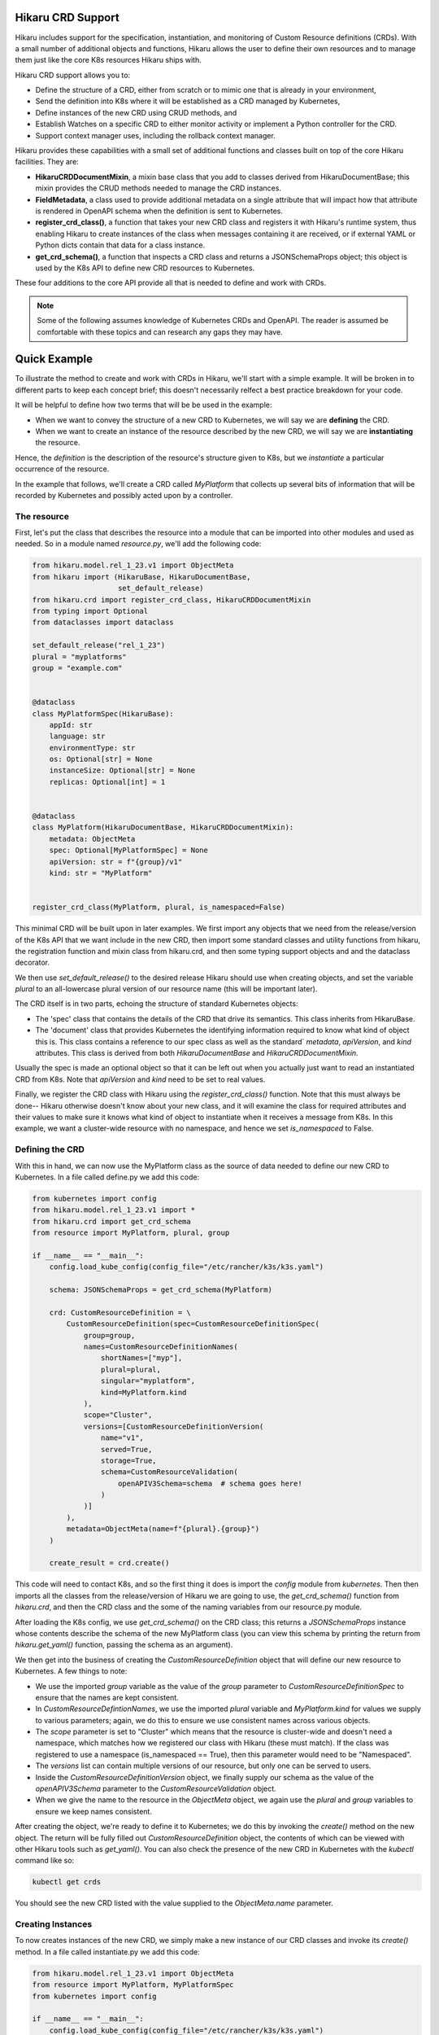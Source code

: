 Hikaru CRD Support
===========================

Hikaru includes support for the specification, instantiation, and monitoring of Custom Resource
definitions (CRDs). With a small number of additional objects and functions, Hikaru allows the user to
define their own resources and to manage them just like the core K8s resources Hikaru ships with.

Hikaru CRD support allows you to:

- Define the structure of a CRD, either from scratch or to mimic one that is already in your environment,
- Send the definition into K8s where it will be established as a CRD managed by Kubernetes,
- Define instances of the new CRD using CRUD methods, and
- Establish Watches on a specific CRD to either monitor activity or implement a Python controller for the
  CRD.
- Support context manager uses, including the rollback context manager.

Hikaru provides these capabilities with a small set of additional functions and classes built on top
of the core Hikaru facilities. They are:

- **HikaruCRDDocumentMixin**, a mixin base class that you add to classes derived from HikaruDocumentBase;
  this mixin provides the CRUD methods needed to manage the CRD instances.
- **FieldMetadata**, a class used to provide additional metadata on a single attribute that will impact
  how that attribute is rendered in OpenAPI schema when the definition is sent to Kubernetes.
- **register_crd_class()**, a function that takes your new CRD class and registers it with Hikaru's runtime
  system, thus enabling Hikaru to create instances of the class when messages containing it are received,
  or if external YAML or Python dicts contain that data for a class instance.
- **get_crd_schema()**, a function that inspects a CRD class and returns a JSONSchemaProps object; this
  object is used by the K8s API to define new CRD resources to Kubernetes.

These four additions to the core API provide all that is needed to define and work with CRDs.

.. note::

    Some of the following assumes knowledge of Kubernetes CRDs and OpenAPI. The reader is assumed
    be comfortable with these topics and can research any gaps they may have.

Quick Example
=============

To illustrate the method to create and work with CRDs in Hikaru, we'll start with a simple example. It
will be broken in to different parts to keep each concept brief; this doesn't necessarily relfect a
best practice breakdown for your code.

It will be helpful to define how two terms that will be be used in the example:

- When we want to convey the structure of a new CRD to Kubernetes, we will say we are **defining** the
  CRD.
- When we want to create an instance of the resource described by the new CRD, we will say we are
  **instantiating** the resource.

Hence, the *definition* is the description of the resource's structure given to K8s, but we
*instantiate* a particular occurrence of the resource.

In the example that follows, we'll create a CRD called *MyPlatform* that collects up several bits
of information that will be recorded by Kubernetes and possibly acted upon by a controller.

The resource
------------

First, let's put the class that describes the resource into a module that can be
imported into other modules and used as needed. So in a module named *resource.py*, we'll add the
following code:

.. code:: python

    from hikaru.model.rel_1_23.v1 import ObjectMeta
    from hikaru import (HikaruBase, HikaruDocumentBase,
                        set_default_release)
    from hikaru.crd import register_crd_class, HikaruCRDDocumentMixin
    from typing import Optional
    from dataclasses import dataclass

    set_default_release("rel_1_23")
    plural = "myplatforms"
    group = "example.com"


    @dataclass
    class MyPlatformSpec(HikaruBase):
        appId: str
        language: str
        environmentType: str
        os: Optional[str] = None
        instanceSize: Optional[str] = None
        replicas: Optional[int] = 1


    @dataclass
    class MyPlatform(HikaruDocumentBase, HikaruCRDDocumentMixin):
        metadata: ObjectMeta
        spec: Optional[MyPlatformSpec] = None
        apiVersion: str = f"{group}/v1"
        kind: str = "MyPlatform"


    register_crd_class(MyPlatform, plural, is_namespaced=False)

This minimal CRD will be built upon in later examples. We first import any objects
that we need from the release/version of the K8s API that we want include in the new CRD, then import
some standard classes and utility functions from hikaru, the registration function and mixin class
from hikaru.crd, and then some typing support objects and and the dataclass decorator.

We then use `set_default_release()` to the desired release Hikaru should use when creating objects,
and set the variable `plural` to an all-lowercase plural version of our resource name (this will be
important later).

The CRD itself is in two parts, echoing the structure of standard Kubernetes objects:

- The 'spec' class that contains the details of the CRD that drive its semantics. This class inherits
  from HikaruBase.
- The 'document' class that provides Kubernetes the identifying information required to know what kind
  of object this is. This class contains a reference to our spec class as well as the standard`
  `metadata`, `apiVersion`, and `kind` attributes. This class is derived from both `HikaruDocumentBase`
  and `HikaruCRDDocumentMixin`.

Usually the spec is made an optional object so that it can be left out when you actually just want
to read an instantiated CRD from K8s. Note that `apiVersion` and `kind` need to be set to real values.

Finally, we register the CRD class with Hikaru using the `register_crd_class()` function. Note that this must
always be done-- Hikaru otherwise doesn't know about your new class, and it will examine the class for
required attributes and their values to make sure it knows what kind of object to instantiate when it
receives a message from K8s. In this example, we want a cluster-wide resource with no namespace, and
hence we set `is_namespaced` to False.

Defining the CRD
----------------

With this in hand, we can now use the MyPlatform class as the source of data needed to define our new CRD
to Kubernetes. In a file called define.py we add this code:

.. code:: python

    from kubernetes import config
    from hikaru.model.rel_1_23.v1 import *
    from hikaru.crd import get_crd_schema
    from resource import MyPlatform, plural, group

    if __name__ == "__main__":
        config.load_kube_config(config_file="/etc/rancher/k3s/k3s.yaml")

        schema: JSONSchemaProps = get_crd_schema(MyPlatform)

        crd: CustomResourceDefinition = \
            CustomResourceDefinition(spec=CustomResourceDefinitionSpec(
                group=group,
                names=CustomResourceDefinitionNames(
                    shortNames=["myp"],
                    plural=plural,
                    singular="myplatform",
                    kind=MyPlatform.kind
                ),
                scope="Cluster",
                versions=[CustomResourceDefinitionVersion(
                    name="v1",
                    served=True,
                    storage=True,
                    schema=CustomResourceValidation(
                        openAPIV3Schema=schema  # schema goes here!
                    )
                )]
            ),
            metadata=ObjectMeta(name=f"{plural}.{group}")
        )

        create_result = crd.create()

This code will need to contact K8s, and so the first thing it does is import the `config` module
from `kubernetes`. Then then imports all the classes from the release/version of Hikaru we are
going to use, the `get_crd_schema()` function from `hikaru.crd`, and then the CRD class and the some
of the naming variables from our resource.py module.

After loading the K8s config, we use `get_crd_schema()` on the CRD class; this returns a `JSONSchemaProps`
instance whose contents describe the schema of the new MyPlatform class (you can view this schema by
printing the return from `hikaru.get_yaml()` function, passing the schema as an argument).

We then get into the business of creating the `CustomResourceDefinition` object that will define our
new resource to Kubernetes. A few things to note:

- We use the imported `group` variable as the value of the `group` parameter to `CustomResourceDefinitionSpec`
  to ensure that the names are kept consistent.
- In `CustomResourceDefintionNames`, we use the imported `plural` variable and `MyPlatform.kind` for
  values we supply to various parameters; again, we do this to ensure we use consistent names across
  various objects.
- The `scope` parameter is set to "Cluster" which means that the resource is cluster-wide and doesn't need
  a namespace, which matches how we registered our class with Hikaru (these must match). If the class was
  registered to use a namespace (is_namespaced == True), then this parameter would need to be "Namespaced".
- The `versions` list can contain multiple versions of our resource, but only one can be served to users.
- Inside the `CustomResourceDefinitionVersion` object, we finally supply our schema as the value of the
  `openAPIV3Schema` parameter to the `CustomResourceValidation` object.
- When we give the name to the resource in the `ObjectMeta` object, we again use the `plural` and `group`
  variables to ensure we keep names consistent.

After creating the object, we're ready to define it to Kubernetes; we do this by invoking the `create()`
method on the new object. The return will be fully filled out `CustomResourceDefinition` object, the
contents of which can be viewed with other Hikaru tools such as `get_yaml()`. You can also check the
presence of the new CRD in Kubernetes with the `kubectl` command like so:

.. code::

    kubectl get crds

You should see the new CRD listed with the value supplied to the `ObjectMeta.name` parameter.

Creating Instances
------------------

To now creates instances of the new CRD, we simply make a new instance of our CRD classes and invoke
its `create()` method. In a file called instantiate.py we add this code:

.. code:: python

    from hikaru.model.rel_1_23.v1 import ObjectMeta
    from resource import MyPlatform, MyPlatformSpec
    from kubernetes import config

    if __name__ == "__main__":
        config.load_kube_config(config_file="/etc/rancher/k3s/k3s.yaml")

        mc: MyPlatform = MyPlatform(
            metadata=ObjectMeta(name="first-go"),
            spec=MyPlatformSpec(
                appId="first-go-spec",
                language="python",
                environmentType="dev",
                instanceSize="small"
            )
        )

        result = mc.create()

We import standard K8s objects that we need, the classes from our resource module, and then the config
module from Kubernetes as we again are going to contact Kubernetes. After we provide K8s our config data,
we make an instance of the MyPlatform resource class. Note that a MyPlatformSpec is created; we need the
whole `spec` to create a meaningful definition of our resource. If we were to do a read we'd only need the
`metadata` parameter. After that, we invoke `create()` on the instance, and receive in return a new
MyPlatform instance which will have all of the `ObjectMeta` information filled out. You can view this in
detail with the `get_yaml()` function. You can also see this from kubectl with:

.. code::

    kubectl get myplatform

or, more briefly:

.. code::

    kubectl get myp

Watching Activity on the CRD
----------------------------

Watches especially easy to construct, which makes creating controllers fairly straightforward. In a file
called watch.py we place the following code:

.. code:: python

    from resource import MyPlatform
    from hikaru import get_yaml
    from hikaru.watch import Watcher
    from kubernetes import config

    if __name__ == "__main__":
        config.load_kube_config(config_file="/etc/rancher/k3s/k3s.yaml")

        w = Watcher(MyPlatform, timeout_seconds=10, should_translate=False)
        for we in w.stream(manage_resource_version=True, quit_on_timeout=True):
            print(get_yaml(we.obj))

After importing the same objects and setting up the K8s config, we create a `Watcher` on our CRD and
then wait for events to arrive from the use of the `stream()` method. For each event we simply print
out the received object's YAML form, but you could do whatever you liked, like allocating a fixed set
of resources, or initiating an external process.

Other CRUD methods
-------------------

Performing other CRUD operations is easier than instantiation since you only need to provide the
ObjectMeta component to name the CRD you wish to create:

.. code:: python

    from hikaru.model.rel_1_23.v1 import ObjectMeta
    from hikaru import get_yaml
    from resource import MyPlatform
    from kubernetes import config

    if __name__ == "__main__":
        config.load_kube_config(config_file="/etc/rancher/k3s/k3s.yaml")

        mc: MyPlatform = MyPlatform(
            metadata=ObjectMeta(name="first-go")
        )

        # read
        result = mc.read()
        print(get_yaml(result))

        # update
        result.spec.instanceSize = "medium"
        result = result.update()

        # delete
        result = result.delete()

Creating a CRD
===============

This section goes into more detail about creating CRDs in Hikaru.

Hikaru CRDs are based on new classes created by the user and reused from existing K8s classes. These
classes must have some specific characteristics in terms of base classes, common attributes of specific
types, and default values for specific attributes. The following sections go over these requirements.

Base classes
------------

Hikaru CRDs are defined by creating a class with both `HikaruDocumentBase` and `HikaruCRDDocumentMixin` as
bases.
While a CRD may be comprised of multiple classes, only the top-level class should be inherited from these
two bases. All other classes in a CRD must inherit from `HikaruBase`.

Each of these classes provides specific capabilities:

- *HikaruBase* provides all the foundation machinery to integrate a derived class into the Hikaru
  runtime, as well as providing a number of common capabilites such as duplication, merging, rendering
  into different forms, etc.
- *HikaruDocumentBase*, which is a subclass of `HikaruBase`, add some additional capability to allow
  a class to serve as a 'topmost' class for a K8s resource. So for example, a Pod is topmost class
  that describes pods, and it is derived from HikaruDocumentBase.
- *HikaruCRDDocumentMixin* is an adjunct class for HikaruDocumentBase that adds standard CRUD methods
  and context manager capabilities to all topmost CRD resource classes.

Required attribute: `apiVersion: str = "<group>/<version>"`
-----------------------------------------------------------

The topmost class must contain an attribute named `apiVersion`, annotated as a string with a default value.
The default value contains an API group name, a '/', and then a version number as used by Kubernetes:

- The API group must follow DNS naming conventions, so 'example.com' or 'businessunit.yourcompany.com'
  are allowed names. You MAY NOT use '_' (underscore) in the name, but can use '-' (dash). These don't
  actually need to resolve to anything, they just need to be in the correct form.
- The version number must follow Kubernetes conventions. The following text about legal version numbers is
  quoted from the swagger that defines the Kubernetes API; in Kubernetes: ::

    versions start with a "v", then are followed by a number (the major version), then optionally the
    string "alpha" or "beta" and another number (the minor version). These are sorted first by
    GA > beta > alpha (where GA is a version with no suffix such as beta or alpha), and then by comparing
    major version, then minor version. An example sorted list of versions: v10, v2, v1, v11beta2,
    v10beta3, v3beta1, v12alpha1, v11alpha2, foo1, foo10.

So examples of correct versions of this attribute are:

.. code:: python

    apiVersion: str = "example.com/v1"
    apiVersion: str = "some.made.up.dns/v2beta1"
    apiVersion: str = "fx.hugebank.com/v3"

...and some incorrect examples are:

.. code:: python

    apiVersion = "example.com/v1"  # missing type annotation
    apiVersion: str = "some_company.com/v2"  # underscore not allowed
    apiVersion: str = "NoCaps.com/v1"  # use of uppercase
    apiVersion: str = "ok-name.com/V1"  # version number contains caps

Some errors here will be caught by Hikaru, some by K8s, and some may not be apparent until you run into
an odd failure.

Required attribute: `kind: str = "CRDName"`
--------------------------------------------

A topmost class must contain a `kind` string attribute whose default value is a name for the kind of
resource a class represents. Conventially, this should simply be the name of the resource class: for
instance, in the initial example, our topmost class is MyPlatform, and the kind of that class is
"MyPlatform". The only constraint is that there can only be one class with a specific combination of
version and kind values; Hikaru only tracks a single class for each unique combination of these values.

Required attribute: `metadata: ObjectMeta`
------------------------------------------

The `metadata` field contains an object that K8s commonly looks to for information such as instance
name and namespace. While this may be Optional and default to None, most interactions with K8s will
fail without it, and so it is best to include it as a required attribute.

Decorated with `dataclass`
---------------------------

Every class in your CRD, whether the topmost class or not, must be decorated with the `dataclasses`
module's `dataclass` decorator. If this is missing, Hikaru will not be able to properly inspect your
CRD's classes which will result in runtime errors. So be sure to use this decorator for all classes in
your CRD.

Other data
-----------

Once you gotten through these requirements, you are free to add any other data fields to your dataclasses
in line with dataclass restrictions (see the Python doc for these). Each attribute that you want Hikaru to
manage must have a type annotation, and attributes that don't have a default value must be listed before
those with a default.

To see how this all fits together, let's reconsider the example from above:

.. code:: python

    group = "example.com"

    @dataclass
    class MyPlatformSpec(HikaruBase):
        appId: str
        language: str
        environmentType: str
        os: Optional[str] = None
        instanceSize: Optional[str] = None
        replicas: Optional[int] = 1


    @dataclass
    class MyPlatform(HikaruDocumentBase, HikaruCRDDocumentMixin):
        metadata: ObjectMeta
        spec: Optional[MyPlatformSpec] = None
        apiVersion: str = f"{group}/v1"
        kind: str = "MyPlatform"

In this code, apiVersion will default to "example.com/v1", kind to "MyPlatform", and the user must supply
an ObjectMeta instance for the metadata attribute.

Other things to note here:

- MyPlatformSpec is derived from HikaruBase, while the topmost class MyPlatform is derived from both
  HikaruDocumentBase and HikaruCRDDocumentMixin.
- You can reuse any existing Kubernetes class within your CRD classes; here, MyPlatform uses a standard
  ObjectMeta class.
- The `metadata` attribute has no default and so appears before the other attributes in the data class.

Supported annotations
---------------------

Specifying more details with field()
-------------------------------------

The dataclasses module includes a function named `fields()`; this function provides the user a way to specify
some additional details regarding the nature of a dataclass attribute. Hikaru works with dataclasses
that use field() and provides some additional tools to use with field() to allow Hikaru to generate
richer schema for defining a CRD to Kubernetes.

The field() factory function includes an argument `metadata`, which is a dictionary that Python leaves to
the user to employ however they wish; the field() factory captures the value but does nothing with it.
Hikaru provides another class, `hikaru.meta.FieldMetadata`, which is a dict that can be used for the value
of the `metadata` parameter, but which imposes a normalized structure on the dict for storing Hikaru values
that should avoid a collision with any other uses.

Before we go into the use of `FieldMetadata` in detail, let's revisit the MyPlatform example from before.
We can see in YAML form the schema that Hikaru will generate when sent to YAML with the one liner:

.. code:: python

    print(get_yaml(get_crd_schema(MyPlatform)))

which produces this resultant schema:

.. code:: yaml

    properties:
      spec:
        properties:
          appId: {type: string}
          environmentType: {type: string}
          instanceSize: {type: string}
          language: {type: string}
          os: {type: string}
          replicas: {type: integer}
        required: [appId, language, environmentType]
        type: object
    type: object

This shows that the only validation data sent to K8s will be the types involved in each field.

Now let's rewritefirst rewrite the above CRD classes
to use the `field()` factory and `FieldMetadata` for tuning how Hikaru will render the schema for the CRD.

.. code:: python

    # we'll provide FieldMetadata an alias to make code less wordy
    from hikaru.meta import FieldMetadata as fm
    group = "example.com"

    @dataclass
    class MyPlatformSpec(HikaruBase):
        appId: str = field(metadata=fm(
            description="The ID of the app this platform is for",
            pattern=r'^\d{3}-\d{2}-\d{4}$'))
        language: str = field(metadata=fm(
            description="Which language the app to deploy is written",
            enum=["csharp", "python", "go"]))
        environmentType: str = field(metadata=fm(
            description="Deployment env type",
            enum=["dev", "test", "prod"]))
        os: Optional[str] = field(default=None, metadata=fm(
            description="OS required for the deployment",
            enum=["windows",
                  "linux"]))
        instanceSize: Optional[str] = field(
            default=None,
            metadata=fm(
                description="Size of the instance needed; default is 'small'",
                enum=["small",
                      "medium",
                      "large"]))
        replicas: Optional[int] = field(
            default=1,
            metadata=fm(description="How many replicas should be created, min 1",
                        minimum=1))


    @dataclass
    class MyPlatform(HikaruDocumentBase, HikaruCRDDocumentMixin):
        metadata: ObjectMeta
        spec: Optional[MyPlatformSpec] = None
        apiVersion: str = f"{group}/v1"
        kind: str = "MyPlatform"

Using the same one-liner on this enriched definition produces the following schema:

.. code:: yaml

    properties:
      spec:
        properties:
          appId: {description: The ID of the app this platform is for, pattern: '^\d{3}-\d{2}-\d{4}$',
            type: string}
          environmentType:
            description: Deployment env type
            enum: [dev, test, prod]
            type: string
          instanceSize:
            description: Size of the instance needed; default is 'small'
            enum: [small, medium, large]
            type: string
          language:
            description: Which language the app to deploy is written
            enum: [csharp, python, go]
            type: string
          os:
            description: OS required for the deployment
            enum: [windows, linux]
            type: string
          replicas: {description: 'How many replicas should be created, min 1', minimum: 1,
            type: integer}
        required: [appId, language, environmentType]
        type: object
    type: object

You can see the differences in the generated schema: Hikaru adds validation modifiers to each property
based on metadata added with the `field()` factory function. These constraints will be applied by
Kubernetes whenever interactions involving the CRD occur.

Hikaru supports a number of these modifiers; the following table summarizes what they are and how to use
them:

+-------------------+-------------------------------+----------------------+-----------------------------------------+
| Modifier          |  Applies to property of type  | Modifier value type  | Action                                  |
+===================+===============================+======================+=========================================+
| description       | Any type property             | str                  | adds a text description to the property |
+-------------------+-------------------------------+----------------------+-----------------------------------------+
| enum              | - int, str, float             | sequence of:         | lists the valid valids a property may   |
|                   | - list of int, str, float     | int, str, float      | be assigned                             |
+-------------------+-------------------------------+----------------------+-----------------------------------------+
| format            | int, str, float               | str                  | describes the format of the data\*      |
+-------------------+-------------------------------+----------------------+-----------------------------------------+
| minimum           | int, float                    | int, float           | the minimum value the property accepts  |
+-------------------+-------------------------------+----------------------+-----------------------------------------+
| exclusive_minimum | int, float                    | bool                 | True if minimum isn't an allowed value  |
+-------------------+-------------------------------+----------------------+-----------------------------------------+
| maximum           | int, float                    | bool                 | True if maximum isn't an allowed value  |
+-------------------+-------------------------------+----------------------+-----------------------------------------+
| pattern           | str                           | str                  | JS regex the values must match          |
+-------------------+-------------------------------+----------------------+-----------------------------------------+
| multiple_of       | int, float                    | int, float           | value must be an even multiple          |
+-------------------+-------------------------------+----------------------+-----------------------------------------+
| min_items         | array (list, tuple)           | int                  | minimum number of items in the array    |
+-------------------+-------------------------------+----------------------+-----------------------------------------+
| max_items         | array (list, tuple)           | int                  | maximum number of items in the array    |
+-------------------+-------------------------------+----------------------+-----------------------------------------+
| unique_items      | array (list, tuple)           | bool                 | True if all array items must be unique  |
+-------------------+-------------------------------+----------------------+-----------------------------------------+

Modifiers used with the incorrect type of property are ignored.

.. note::

    These modifiers are transmitted to Kubernetes and it is there that any constraints they imply are enforced.
    Hikaru doesn't look at these at all except when defining a CRD to K8s. However, **default** values are
    implemented in Hikaru, not Kubernetes. So if an element is optional and has a default value, you should
    consider whether or not Python should have a default or should the default be implmentedd solely in the
    controller for the CRD.

Good practices
------------------

Several good practices should be observed when creating your own CRDs:

- **Split the CRD into at least two parts, the topmost object and the `spec`, and make the spec optional**:
  virtually every existing K8s resource is organized this way, and the reason is simple: you only need the
  contents of the spec when instantiating the resource, not when reading, or deleting. So if you make the spec
  optional then when you want to read/delete you only need to provide the name via the metadata.
- **House the resource classes in their own module**: this way the resources can be imported into any other module
  easily for whatever purpose.
- **Add a call to set_default_release() for the release your CRD depends on**: if you do this in the resource
  module, you won't need to do this in the main code that uses the resource.
- **If you're creating a class to mimic an existing CRD**, you may not want to bother with adding `field()`
  calls with `FieldMetadata` to your CRD dataclasses. This is because the `FieldMetadata` elements only come
  into play when defining the CRD to Kubernetes; Hikaru does nothing with them in any other cases, so they
  represent additional work that provides no value except perhaps documentation.
- **The `description` modifier is a good place to mention default values**: this allows the user to query the
  API for its metadata and receive more useful information regarding its use.
- **If your class is to mimic and existing CRD, don't bother with a `CustomResourceDefinition` object**: there
  is not need for this work if you aren't expecting to define the resource to K8s. It is enough to create the
  CRD classes to begin working with the resource from Python.

Defining the CRD to Kubernetes
==============================

If you want to now define a CRD to Kubernetes, you need to use the `CustomResourceDefinition` class to provide K8s
the metadata about your resource including the schema for your CRD classes.

This section only goes over the basic details to get our example CRD, MyPlatform, into Kubernetes. It's recommended
that the reader consult the Kubernetes documentation on custom resource definitions for all the details.

A key piece is to acquire a `JSONSchemaProps` object that contains a schema for the new CRD classes. Hikaru makes
this simple: it just requires a call to `get_crd_schema()`, which inspects the CRD class and generates an
appropriate `JSONSchemaProps` object that can be used in creating the full `CustomResourceDefinition`. The following
is a typcial use:

.. code:: python

    schema: JSONSchemaProps = get_crd_schema(MyPlatform)

And now schema contains an OpenAPI schema for MyPlatform and all the classes it contains. YOu can have a look
at this schema with `get_yaml()`:

.. code:: python

    print(get_yaml(schema))

Or, if you prefer a pretty Python dict representation, you can use the schema's `to_dict()` method to get a dict
and then `pprint` to render it:

.. code:: python

    from pprint import pprint
    pprint(crd.to_dict())

Next we have to embed this schema into the proper place inside a `CustomResourceDefinition` object.

A `CustomResourceDefinition` instance contains a number of other objects to fully describe a CRD to Kubernetes.
Various aspects of these objects must agree with how a CRD class is constructed and registered with Hikaru. The
following depicts what objects are contained by other objects, and what aspects of each must agree with
the data in the CRD class and registration:

CustomResourceDefinition  # which contains:
    spec CustomResourceDefinitionSpec  # which contains:
        group  # which must match the group portion of the apiVersion attribute
        scope  # which must be Cluster or Namespaced agree with is_namespaced from register_crd_class()
        names CustomResourceDefinitionNames  # which contains:
            shortName  # list of strings to use as short names
            plural  # which must match the plural name used in `register_crd_class()`
            singular  # a lower-cased singular form of the  resource name
            kind  # which must match <resource-class>.kind, MyPlatform.kind in this case
        versions List[CustomResourceDefinitionVersion]  # each item containing:
            name  # the version number portion of the apiVersion attribute
            served  # True if to be served by the REST API
            storage  # only one CRD version can be stored; True for the version to store
            schema CustomResourceValidation  # which contains:
                openAPIV3Schema  schema  # THIS IS WHERE THE CRD CLASS SCHEMA GOES!
    metadata ObjectMeta  # which contains:
        name  # of the form plural.group; using our vars, f"{plural}.{group}" would do it

Using this as a guide, here's once again how we' create a CRD definition object for the MyPlatform class:

.. code:: python

    schema: JSONSchemaProps = get_crd_schema(MyPlatform)

    crd: CustomResourceDefinition = \
        CustomResourceDefinition(spec=CustomResourceDefinitionSpec(
            group=group,
            names=CustomResourceDefinitionNames(
                shortNames=["myc"],
                plural=plural,
                singular="myplatform",
                kind=MyPlatform.kind
            ),
            scope="Cluster",
            versions=[CustomResourceDefinitionVersion(
                name="v1",
                served=True,
                storage=True,
                schema=CustomResourceValidation(
                    openAPIV3Schema=schema  # schema goes here!
                )
            )]
        ),
        metadata=ObjectMeta(name=f"{plural}.{group}")
    )

After this, assuming that Kubernetes has been configured as previously shown, all that's needed is to invoke
`create()` on the `CustomResourceDefinition` object:

.. code:: python

    result = crd.create()

The result value will be another CustomResourceDefinition object with all data filled out, in particular
the ObjectMeta data. You can now see your resource with `kubectl`:

.. code::

    kubectl get crds

You should see the plural.group name in the returned list.

Limitations
===========

This initial version of CRD support has some limitations; generally they shouldn't be a problem, but are listed
below to the user can plan accordingly.

Recursive definitions
---------------------

Though the typing hinting facility allows for the definition of directly or indirectly recursive classes,
Hikaru currently cannot process such definitions. In particular, `get_crd_schema()` will raise a recursion
error. This may be lifted in future releases.

dicts are str:str only
----------------------

Currently, Hikaru can only process attributes with dict type hints at `dict` or `Dict[str, str]`. The value
of a key will be set up as a str. These are rendered as a property with the type `object` in the schema, which
is the same type as for a class. Hence, if you don't need dynamic key sets, you should consider representing
the property as a nested class instead of a dict.

Can't automatically create Hikaru classes from existing CRDs
------------------------------------------------------------

While Hikaru can read `CustomResourceDefinition`s from Kubernetes which will contain a schema, Hikaru is currently
unable to transform that schema back into a Python dataclass. This is a difficult problem to solve due to the
many ways that schema can be encoded in OpenAPI. This might get added as a feature at some future point, but will
almost certainly require a schema with a very specific organization.

Limits on the modifiers available to fine-tune attribute definitions
--------------------------------------------------------------------

Not every OpenAPI property modifier is currently available; this supported set will expand as this facility
matures.

No Unions
---------

OpenAPI allows a property to be of multiple types (anyOf); the corollary to this in Python type hinting is
to use `typing.Union`. Union is currently not supported by Hikaru, but may be added at a future point.

No list operations
------------------

Some Kubernetes resource classes have a 'List' variant; for example, there are both Pod and PodList resources,
the latter of which is read-only. In many cases, these list resources are there to support Watch capabilities.
However, Watchers are already available for CRDs in Hikaru. Given this, there is currently no equivalent
capability in Hikaru, but this may be added as needs arise. Certainly it would be possible for a user to create
a 'List' variant of their own resource and then create a controller that retured appropriate lists of the base
resource.

No ObjectMeta-less reads
------------------------

In the CRUD methods exposed by Hikaru on core Kubernetes resources, the user is given two ways to specify the
name of the resource for read operations: they can fill in the `name` attribute of a resources `ObjectMeta`
object, or they can supply a keyword argument `name` to the `read()` call and behind the scenes the necessary
work is done to name the resource to read. Currently, Hikaru CRD support requires the use of the `ObjectMeta`
approach for supplying the name. A later release will provide support for specifying the name via arguments to
the `read()` method.

